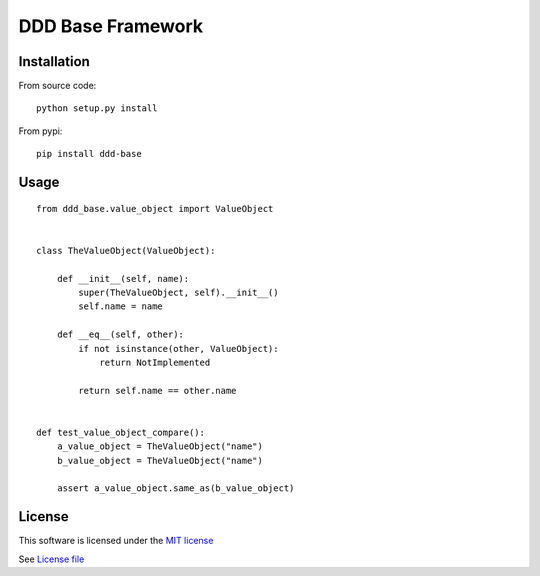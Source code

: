 DDD Base Framework
==================

|Build Status| |Pypi Status| |Coveralls Status|

Installation
------------

From source code:

::

    python setup.py install

From pypi:

::

    pip install ddd-base

Usage
-----

::

    from ddd_base.value_object import ValueObject


    class TheValueObject(ValueObject):

        def __init__(self, name):
            super(TheValueObject, self).__init__()
            self.name = name

        def __eq__(self, other):
            if not isinstance(other, ValueObject):
                return NotImplemented

            return self.name == other.name


    def test_value_object_compare():
        a_value_object = TheValueObject("name")
        b_value_object = TheValueObject("name")

        assert a_value_object.same_as(b_value_object)



License
-------

This software is licensed under the `MIT license <http://en.wikipedia.org/wiki/MIT_License>`_

See `License file <https://github.com/sunwei/ddd-base/blob/master/LICENSE>`_

.. |Build Status| image:: https://travis-ci.com/sunwei/ddd-api-gateway.svg?branch=master
   :target: https://travis-ci.com/sunwei/ddd-api-gateway
.. |Pypi Status| image:: https://badge.fury.io/py/ddd-api-gateway.svg
   :target: https://badge.fury.io/py/ddd-api-gateway
.. |Coveralls Status| image:: https://coveralls.io/repos/github/sunwei/ddd-api-gateway/badge.svg?branch=master
   :target: https://coveralls.io/github/sunwei/ddd-api-gateway?branch=master
